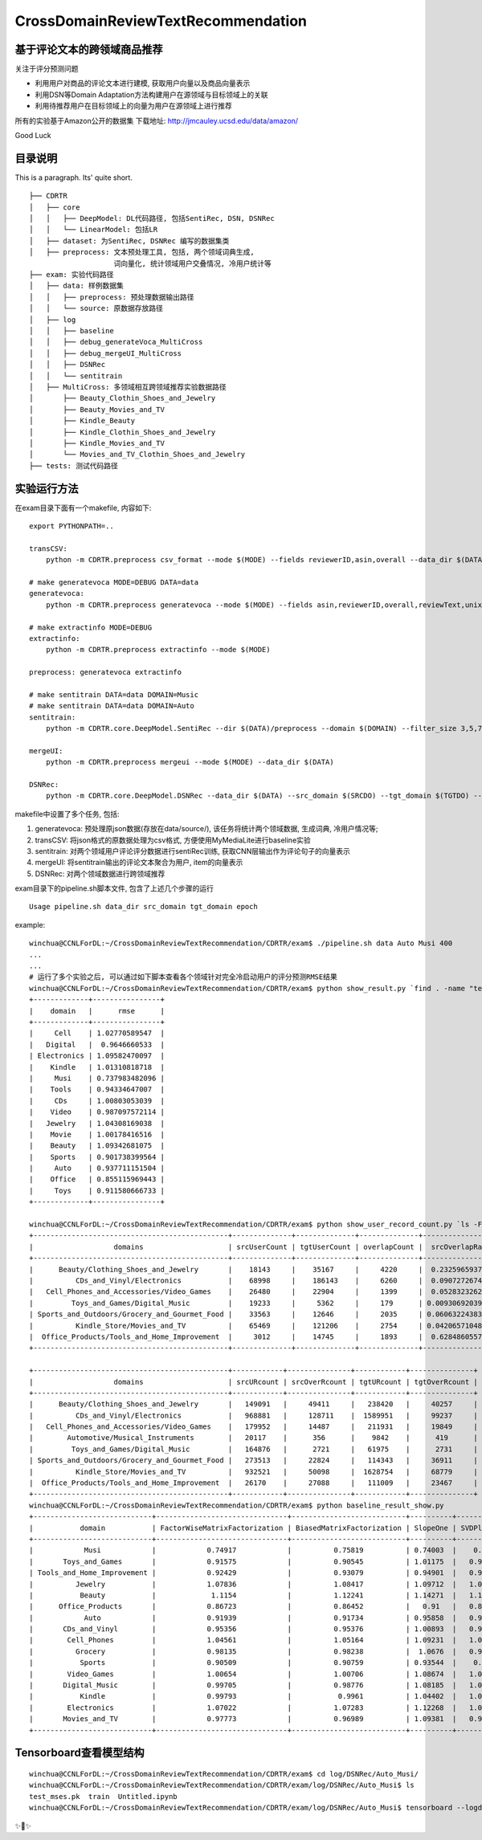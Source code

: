 CrossDomainReviewTextRecommendation
===================================

基于评论文本的跨领域商品推荐
----------------------------
关注于评分预测问题

* 利用用户对商品的评论文本进行建模, 获取用户向量以及商品向量表示
* 利用DSN等Domain Adaptation方法构建用户在源领域与目标领域上的关联
* 利用待推荐用户在目标领域上的向量为用户在源领域上进行推荐

所有的实验基于Amazon公开的数据集
下载地址: http://jmcauley.ucsd.edu/data/amazon/

Good Luck

目录说明
--------
This is a paragraph. Its' quite
short.

::


  ├── CDRTR
  │   ├── core
  │   │   ├── DeepModel: DL代码路径, 包括SentiRec, DSN, DSNRec
  │   │   └── LinearModel: 包括LR
  │   ├── dataset: 为SentiRec, DSNRec 编写的数据集类
  │   ├── preprocess: 文本预处理工具, 包括, 两个领域词典生成,
                      词向量化, 统计领域用户交叠情况, 冷用户统计等
  ├── exam: 实验代码路径
  │   ├── data: 样例数据集
  │   │   ├── preprocess: 预处理数据输出路径
  │   │   └── source: 原数据存放路径
  │   ├── log
  │   │   ├── baseline
  │   │   ├── debug_generateVoca_MultiCross
  │   │   ├── debug_mergeUI_MultiCross
  │   │   ├── DSNRec
  │   │   └── sentitrain
  │   ├── MultiCross: 多领域相互跨领域推荐实验数据路径
  │       ├── Beauty_Clothin_Shoes_and_Jewelry
  │       ├── Beauty_Movies_and_TV
  │       ├── Kindle_Beauty
  │       ├── Kindle_Clothin_Shoes_and_Jewelry
  │       ├── Kindle_Movies_and_TV
  │       └── Movies_and_TV_Clothin_Shoes_and_Jewelry
  ├── tests: 测试代码路径

实验运行方法
---------------
在exam目录下面有一个makefile, 内容如下:

::

    export PYTHONPATH=..

    transCSV:
        python -m CDRTR.preprocess csv_format --mode $(MODE) --fields reviewerID,asin,overall --data_dir $(DATA)

    # make generatevoca MODE=DEBUG DATA=data
    generatevoca:
        python -m CDRTR.preprocess generatevoca --mode $(MODE) --fields asin,reviewerID,overall,reviewText,unixReviewTime --data_dir $(DATA)

    # make extractinfo MODE=DEBUG
    extractinfo:
        python -m CDRTR.preprocess extractinfo --mode $(MODE)

    preprocess: generatevoca extractinfo

    # make sentitrain DATA=data DOMAIN=Music
    # make sentitrain DATA=data DOMAIN=Auto
    sentitrain:
        python -m CDRTR.core.DeepModel.SentiRec --dir $(DATA)/preprocess --domain $(DOMAIN) --filter_size 3,5,7,11 --epoches 400

    mergeUI:
        python -m CDRTR.preprocess mergeui --mode $(MODE) --data_dir $(DATA)

    DSNRec:
        python -m CDRTR.core.DeepModel.DSNRec --data_dir $(DATA) --src_domain $(SRCDO) --tgt_domain $(TGTDO) --epoches $(EPOCH) --mode $(MODE)

makefile中设置了多个任务, 包括:

1. generatevoca: 预处理原json数据(存放在data/source/), 该任务将统计两个领域数据, 生成词典, 冷用户情况等;

2. transCSV: 将json格式的原数据处理为csv格式, 方便使用MyMediaLite进行baseline实验

3. sentitrain: 对两个领域用户评论评分数据进行sentiRec训练, 获取CNN层输出作为评论句子的向量表示

4. mergeUI: 将sentitrain输出的评论文本聚合为用户, item的向量表示

5. DSNRec: 对两个领域数据进行跨领域推荐

exam目录下的pipeline.sh脚本文件, 包含了上述几个步骤的运行

::

    Usage pipeline.sh data_dir src_domain tgt_domain epoch

example:

::

  winchua@CCNLForDL:~/CrossDomainReviewTextRecommendation/CDRTR/exam$ ./pipeline.sh data Auto Musi 400
  ...
  ...
  # 运行了多个实验之后, 可以通过如下脚本查看各个领域针对完全冷启动用户的评分预测RMSE结果
  winchua@CCNLForDL:~/CrossDomainReviewTextRecommendation/CDRTR/exam$ python show_result.py `find . -name "test*.pk" | grep -v MultiCross`
  +-------------+----------------+
  |    domain   |      rmse      |
  +-------------+----------------+
  |     Cell    | 1.02770589547  |
  |   Digital   |  0.9646660533  |
  | Electronics | 1.09582470097  |
  |    Kindle   | 1.01310818718  |
  |     Musi    | 0.737983482096 |
  |    Tools    | 0.94334647007  |
  |     CDs     | 1.00803053039  |
  |    Video    | 0.987097572114 |
  |   Jewelry   | 1.04308169038  |
  |    Movie    | 1.00178416516  |
  |    Beauty   | 1.09342681075  |
  |    Sports   | 0.901738399564 |
  |     Auto    | 0.937711151504 |
  |    Office   | 0.855115969443 |
  |     Toys    | 0.911580666733 |
  +-------------+----------------+

  winchua@CCNLForDL:~/CrossDomainReviewTextRecommendation/CDRTR/exam$ python show_user_record_count.py `ls -F | grep / | grep -v log | grep -v MultiCross | cut -d/ -f1`
  +----------------------------------------------+--------------+--------------+--------------+------------------+-----------------+
  |                   domains                    | srcUserCount | tgtUserCount | overlapCount |  srcOverlapRate  |  tgtOverlapRate |
  +----------------------------------------------+--------------+--------------+--------------+------------------+-----------------+
  |      Beauty/Clothing_Shoes_and_Jewelry       |    18143     |    35167     |     4220     |  0.232596593728  |  0.11999886257  |
  |          CDs_and_Vinyl/Electronics           |    68998     |    186143    |     6260     |  0.090727267457  | 0.0336300586109 |
  |   Cell_Phones_and_Accessories/Video_Games    |    26480     |    22904     |     1399     |  0.052832326284  | 0.0610810338805 |
  |         Toys_and_Games/Digital_Music         |    19233     |     5362     |     179      | 0.00930692039723 | 0.0333830660201 |
  | Sports_and_Outdoors/Grocery_and_Gourmet_Food |    33563     |    12646     |     2035     | 0.0606322438399  |  0.160920449154 |
  |          Kindle_Store/Movies_and_TV          |    65469     |    121206    |     2754     | 0.0420657104889  | 0.0227216474432 |
  |  Office_Products/Tools_and_Home_Improvement  |     3012     |    14745     |     1893     |  0.628486055777  |  0.128382502543 |
  +----------------------------------------------+--------------+--------------+--------------+------------------+-----------------+

  +----------------------------------------------+------------+---------------+------------+---------------+
  |                   domains                    | srcURcount | srcOverRcount | tgtURcount | tgtOverRcount |
  +----------------------------------------------+------------+---------------+------------+---------------+
  |      Beauty/Clothing_Shoes_and_Jewelry       |   149091   |     49411     |   238420   |     40257     |
  |          CDs_and_Vinyl/Electronics           |   968881   |     128711    |  1589951   |     99237     |
  |   Cell_Phones_and_Accessories/Video_Games    |   179952   |     14487     |   211931   |     19849     |
  |        Automotive/Musical_Instruments        |   20117    |      356      |    9842    |      419      |
  |         Toys_and_Games/Digital_Music         |   164876   |      2721     |   61975    |      2731     |
  | Sports_and_Outdoors/Grocery_and_Gourmet_Food |   273513   |     22824     |   114343   |     36911     |
  |          Kindle_Store/Movies_and_TV          |   932521   |     50098     |  1628754   |     68779     |
  |  Office_Products/Tools_and_Home_Improvement  |   26170    |     27088     |   111009   |     23467     |
  +----------------------------------------------+------------+---------------+------------+---------------+
  winchua@CCNLForDL:~/CrossDomainReviewTextRecommendation/CDRTR/exam$ python baseline_result_show.py
  +----------------------------+-------------------------------+---------------------------+----------+-------------+---------+-----------------+---------------+-------------+-----------------------------+
  |           domain           | FactorWiseMatrixFactorization | BiasedMatrixFactorization | SlopeOne | SVDPlusPlus |  Random | BiPolarSlopeOne | GlobalAverage | ItemAverage | LatentFeatureLogLinearModel |
  +----------------------------+-------------------------------+---------------------------+----------+-------------+---------+-----------------+---------------+-------------+-----------------------------+
  |            Musi            |            0.74917            |          0.75819          | 0.74003  |    0.7429   | 2.07642 |     0.74003     |    0.74003    |   0.79938   |            2.5739           |
  |       Toys_and_Games       |            0.91575            |          0.90545          | 1.01175  |   0.94514   | 1.96148 |     1.01175     |    1.01175    |   0.91091   |           2.22349           |
  | Tools_and_Home_Improvement |            0.92429            |          0.93079          | 0.94901  |   0.93271   | 2.02191 |     0.94901     |    0.94901    |   0.98844   |           3.01554           |
  |          Jewelry           |            1.07836            |          1.08417          | 1.09712  |   1.08301   | 2.02008 |     1.09712     |    1.09712    |   1.12147   |           2.63191           |
  |           Beauty           |             1.1154            |          1.12241          | 1.14271  |   1.11946   | 2.01473 |     1.14271     |    1.14271    |   1.16054   |           2.46513           |
  |      Office_Products       |            0.86723            |          0.86452          |   0.91   |   0.88177   | 1.99483 |       0.91      |      0.91     |   0.89912   |           2.39326           |
  |            Auto            |            0.91939            |          0.91734          | 0.95858  |   0.93183   | 2.06752 |     0.95858     |    0.95858    |   0.95209   |           2.65961           |
  |       CDs_and_Vinyl        |            0.95356            |          0.95376          | 1.00893  |   0.96628   | 2.02005 |     1.00893     |    1.00893    |   0.96833   |           2.60192           |
  |        Cell_Phones         |            1.04561            |          1.05164          | 1.09231  |   1.05525   | 1.98757 |     1.09231     |    1.09231    |   1.06846   |           2.19888           |
  |          Grocery           |            0.98135            |          0.98238          |  1.0676  |   0.99329   | 1.94582 |      1.0676     |     1.0676    |   0.99631   |           2.15443           |
  |           Sports           |            0.90509            |          0.90759          | 0.93544  |    0.9153   |  2.0045 |     0.93544     |    0.93544    |   0.94513   |           2.72289           |
  |        Video_Games         |            1.00654            |          1.00706          | 1.08674  |   1.02059   | 1.96103 |     1.08674     |    1.08674    |   1.02006   |           1.98473           |
  |       Digital_Music        |            0.99705            |          0.98776          | 1.08185  |   1.01934   | 1.97827 |     1.08185     |    1.08185    |   0.99791   |           2.34118           |
  |           Kindle           |            0.99793            |           0.9961          | 1.04402  |   1.01122   | 1.96238 |     1.04402     |    1.04402    |    1.0107   |           2.61299           |
  |        Electronics         |            1.07022            |          1.07283          | 1.12268  |   1.08046   | 2.01596 |     1.12268     |    1.12268    |   1.08378   |           1.91997           |
  |       Movies_and_TV        |            0.97773            |          0.96989          | 1.09381  |   0.99628   | 1.96544 |     1.09381     |    1.09381    |   0.96867   |           1.73305           |
  +----------------------------+-------------------------------+---------------------------+----------+-------------+---------+-----------------+---------------+-------------+-----------------------------+


Tensorboard查看模型结构
-----------------------

::

  winchua@CCNLForDL:~/CrossDomainReviewTextRecommendation/CDRTR/exam$ cd log/DSNRec/Auto_Musi/
  winchua@CCNLForDL:~/CrossDomainReviewTextRecommendation/CDRTR/exam/log/DSNRec/Auto_Musi$ ls
  test_mses.pk  train  Untitled.ipynb
  winchua@CCNLForDL:~/CrossDomainReviewTextRecommendation/CDRTR/exam/log/DSNRec/Auto_Musi$ tensorboard --logdir=train --port 12345


.. image:: https://raw.githubusercontent.com/WinChua/CDRTR/master/docs/source/_static/model.bmp


✨🍰✨
